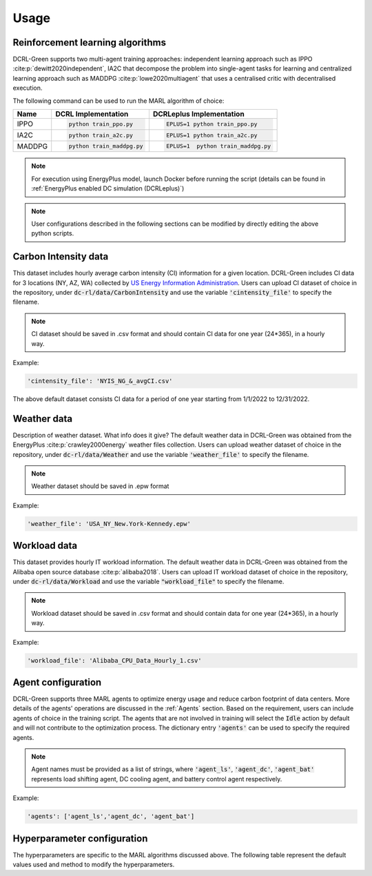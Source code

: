 =====
Usage
=====

Reinforcement learning algorithms
---------------------------------

DCRL-Green supports two multi-agent training approaches: independent learning approach such as IPPO :cite:p:`dewitt2020independent`, IA2C that decompose the problem into single-agent tasks for learning
and centralized learning approach such as MADDPG :cite:p:`lowe2020multiagent` that uses a centralised critic with decentralised execution.

The following command can be used to run the MARL algorithm of choice:

+--------+---------------------------+------------------------------------+
| Name   |   DCRL Implementation     | DCRLeplus Implementation           |
+========+===========================+====================================+
| IPPO   | .. code-block:: bash      | .. code-block:: bash               |
|        |                           |                                    |
|        |    python train_ppo.py    |   EPLUS=1 python train_ppo.py      |
+--------+---------------------------+------------------------------------+
| IA2C   | .. code-block:: bash      | .. code-block:: bash               |
|        |                           |                                    |
|        |    python train_a2c.py    |    EPLUS=1 python train_a2c.py     |
+--------+---------------------------+------------------------------------+
| MADDPG | .. code-block:: bash      | .. code-block:: bash               |
|        |                           |                                    |
|        |    python train_maddpg.py |    EPLUS=1  python train_maddpg.py |
+--------+---------------------------+------------------------------------+

.. note::
   For execution using EnergyPlus model, launch Docker before running the script (details can be found in :ref:`EnergyPlus enabled DC simulation (DCRLeplus)`)

.. note::
   User configurations described in the following sections can be modified by directly editing the above python scripts.

Carbon Intensity data
---------------------

This dataset includes hourly average carbon intensity (CI) information for a given location. DCRL-Green includes CI data for 3 locations (NY, AZ, WA) collected by 
`US Energy Information Administration <eia>`_.
Users can upload CI dataset of choice in the repository, under :code:`dc-rl/data/CarbonIntensity` and use the variable :code:`'cintensity_file'` to specify the filename.

.. _eia: https://www.eia.gov/environment/emissions/state/

.. note::
   CI dataset should be saved in .csv format and should contain CI data for one year (24*365), in a hourly way.

Example:

.. code-block:: python

   'cintensity_file': 'NYIS_NG_&_avgCI.csv'

The above default dataset consists CI data for a period of one year starting from 1/1/2022 to 12/31/2022.

Weather data
------------

Description of weather dataset. What info does it give? The default weather data in DCRL-Green was obtained from the EnergyPlus :cite:p:`crawley2000energy`
weather files collection. Users can upload weather dataset of choice in the repository, under :code:`dc-rl/data/Weather` and use the variable :code:`'weather_file'` to specify the filename.

.. note::
   Weather dataset should be saved in .epw format

Example:

.. code-block:: python
   
   'weather_file': 'USA_NY_New.York-Kennedy.epw'

Workload data
-------------

This dataset provides hourly IT workload information. The default weather data in DCRL-Green was obtained from the Alibaba open source database :cite:p:`alibaba2018`. Users can upload IT workload dataset of choice in the repository, under :code:`dc-rl/data/Workload` and use the variable :code:`"workload_file"` to specify the filename.

.. note::
   Workload dataset should be saved in .csv format and should contain data for one year (24*365), in a hourly way.

Example:

.. code-block:: python

   'workload_file': 'Alibaba_CPU_Data_Hourly_1.csv'

Agent configuration
-------------------

DCRL-Green supports three MARL agents to optimize energy usage and reduce carbon footprint of data centers. More details of the agents' operations are discussed in the :ref:`Agents` section. Based on the requirement, users can include agents of choice in the training script. The agents that are not involved in training will select the :code:`Idle` action by default and will not contribute to the optimization process. The dictionary entry :code:`'agents'` can be used to specify the required agents.

.. note::
   Agent names must be provided as a list of strings, where :code:`'agent_ls'`, :code:`'agent_dc'`, :code:`'agent_bat'` represents load shifting agent, DC cooling agent, and battery control agent respectively.

Example:

.. code-block:: python
   
   'agents': ['agent_ls','agent_dc', 'agent_bat']

Hyperparameter configuration
----------------------------

The hyperparameters are specific to the MARL algorithms discussed above. The following table represent the default values used and method to modify the hyperparameters. 

.. csv-table::
   :file: ../tables/hperparameters_table.csv
   :header-rows: 1
